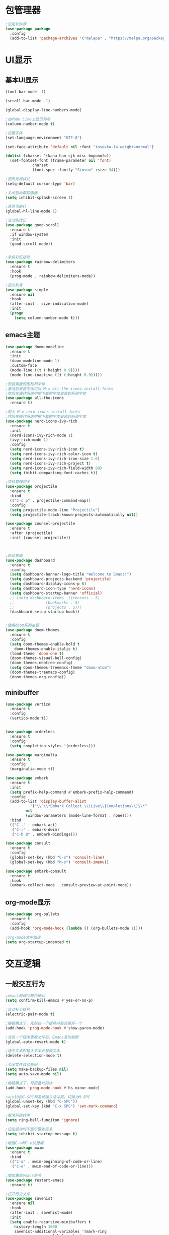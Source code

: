 * 包管理器
#+begin_src emacs-lisp
;设定软件源
(use-package package
  :config
  (add-to-list 'package-archives '("melepa" . "https://melpa.org/packages/")))
#+end_src
* UI显示 
** 基本UI显示
#+begin_src emacs-lisp
(tool-bar-mode -1)

(scroll-bar-mode -1)

(global-display-line-numbers-mode)

;在Mode Line上显示列号
(column-number-mode t)

;设置字体
(set-language-environment "UTF-8")

(set-face-attribute 'default nil :font "iosevka-14:weight=normal")

(dolist (charset '(kana han cjk-misc bopomofo))
  (set-fontset-font (frame-parameter nil 'font)
		    charset
		    (font-spec :family "Simsun" :size 34)))

;更改光标样式
(setq-default cursor-type 'bar)

;关闭启动帮助画面
(setq inhibit-splash-screen 1)

;高亮当前行
(global-hl-line-mode 1)

;滚动条优化
(use-package good-scroll
  :ensure t
  :if window-system
  :init
  (good-scroll-mode))


;多级彩虹括号
(use-package rainbow-delimiters
  :ensure t
  :hook
  (prog-mode . rainbow-delimiters-mode))

;显示列号
(use-package simple
  :ensure nil
  :hook
  (after-init . size-indication-mode)
  :init
  (progn
    (setq column-number-mode t)))

#+end_src

** emacs主题
#+begin_src emacs-lisp
(use-package doom-modeline
  :ensure t
  :init
  (doom-modeline-mode 1)
  :custom-face
  (mode-line ((t (:height 0.9))))
  (mode-line-inactive ((t (:height 0.9)))))

;安装需要的图标和字体
;激活后安装字体可以 M-x all-the-icons-install-fonts
;然后在操作系统中把下载的字体安装到系统字体
(use-package all-the-icons
  :ensure t)

;同上 M-x nerd-icons-install-fonts
;然后在操作系统中把下载的字体安装到系统字体
(use-package nerd-icons-ivy-rich
  :ensure t
  :init
  (nerd-icons-ivy-rich-mode 1)
  (ivy-rich-mode 1)
  :config
  (setq nerd-icons-ivy-rich-icon t)
  (setq nerd-icons-ivy-rich-color-icon t)
  (setq nerd-icons-ivy-rich-icon-size 1.0)
  (setq nerd-icons-ivy-rich-project t)
  (setq nerd-icons-ivy-rich-field-width 80)
  (setq ihibit-compacting-font-caches t))

;项目管理相关
(use-package projectile
  :ensure t
  :bind
  (("C-c p" . projectile-command-map))
  :config
  (setq projectile-mode-line "Projectile")
  (setq projectile-track-known-projects-automatically nil))

(use-package counsel-projectile
  :ensure t
  :after (projectile)
  :init (counsel-projectile))



;启动界面
(use-package dashboard
  :ensure t
  :config
  (setq dashboard-banner-logo-title "Welcome to Emacs!")
  (setq dashboard-projects-backend 'projectile)
  (setq dashboard-display-icons-p t)	
  (setq dashboard-icon-type 'nerd-icons)
  (setq dashboard-startup-banner 'official)
  ;; (setq dashboard-items '((recents . 5)
  ;; 			  (bookmarks . 5)
  ;; 			  (projects . 5))) 
  (dashboard-setup-startup-hook))


;使用doom系列主题					
(use-package doom-themes
  :ensure t
  :config
  (setq doom-themes-enable-bold t
	doom-themes-enable-italic t)
  (load-theme 'doom-one t)
  (doom-themes-visual-bell-config)
  (doom-themes-neotree-config)
  (setq doom-themes-treemacs-theme "doom-atom")
  (doom-themes-treemacs-config)
  (doom-themes-org-config))

#+end_src

** minibuffer 
#+begin_src emacs-lisp
(use-package vertico
  :ensure t
  :config
  (vertico-mode t))


(use-package orderless
  :ensure t
  :config
  (setq completion-styles '(orderless)))

(use-package marginalia
  :ensure t
  :config
  (marginalia-mode t))

(use-package embark
  :ensure t
  :init
  (setq prefix-help-command #'embark-prefix-help-command)
  :config
  (add-to-list 'display-buffer-alist
	       '("\\`\\*Embark Collect \\(Live\\|Completions\\)\\*"
		 nil
		 (window-parameters (mode-line-format . none))))
  :bind
  (("C-." . embark-act)
   ("C-;" . embark-dwim)
   ("C-h B" . embark-bindings)))

(use-package consult
  :ensure t
  :config
  (global-set-key (kbd "C-s") 'consult-line)
  (global-set-key (kbd "M-s") 'consult-imenu))

(use-package embark-consult
  :ensure t
  :hook
  (embark-collect-mode . consult-preview-at-point-mode))
#+end_src

** org-mode显示
#+begin_src emacs-lisp
(use-package org-bullets
  :ensure t
  :config
  (add-hook 'org-mode-hook (lambda () (org-bullets-mode 1))))

;org-mode文字缩进
(setq org-startup-indented t)
#+end_src
* 交互逻辑
** 一般交互行为
#+begin_src emacs-lisp
;emacs前询问是否确认
(setq confirm-kill-emacs #'yes-or-no-p)

;自动补全括号
(electric-pair-mode t)

;编程模式下，光标在一个括号时高亮另外一个
(add-hook 'prog-mode-hook #'show-paren-mode)

;当另一个程序更改文件后，Emacs及时刷新
(global-auto-revert-mode t)

;选中文本时输入文本会替换文本
(delete-selection-mode t)

;关闭文件自动备份
(setq make-backup-files nil)
(setq auto-save-mode nil)

;编程模式下，可折叠代码块
(add-hook 'prog-mode-hook #'hs-minor-mode)

;win10的C-SPC和系统输入法冲突，切换为M-SPC
(global-unset-key (kbd "C-SPC"))
(global-set-key (kbd "C-x SPC") 'set-mark-command)

;取消系统铃声
(setq ring-bell-funciton 'ignore)

;设定启动时不显示警告信息
(setq inhibit-startup-message t)

;增强C-a和C-e快捷键
(use-package mwim
  :ensure t
  :bind
  (("C-a" . mwim-beginning-of-code-or-line)
   ("C-e" . mwim-end-of-code-or-line)))

;增加重启emacs命令
(use-package restart-emacs
  :ensure t)

;打开历史文件
(use-package savehist
  :ensure nil
  :hook
  (after-init . savehist-mode)
  :init
  (setq enable-recursive-minibuffers t
	history-length 1000
	savehist-additional-variables '(mark-ring
					global-mark-ring
					search-ring
					regexp-search-ring
					extended-command-history)
	savehist-autosave-interval 300))

;保存上次光标所在位置
(use-package saveplace
  :ensure nil
  :hook
  (after-init . save-place-mode))

;优化undo操作
(use-package undo-tree
  :ensure t
  :init
  (global-undo-tree-mode 1)
  :config
  (setq undo-tree-auto-save-history nil)
  ;(setq evil-undo-system 'undo-tree)
)

#+end_src

** 自动补全
#+begin_src emacs-lisp 
(use-package company
  :ensure t
  :init
  (global-company-mode)
  :config
  (setq company-minimum-prefix-length 1)
  (setq company-tooltip-align-annotations t)
  (setq company-idle-delay 0.0)
  (setq company-show-numbers t)
  (setq company-selection-warp-around t)
  (setq company-transformers '(company-sort-by-occurrence)))
  

(use-package company-box
  :ensure t
  :if window-system
  :hook
  (company-mode . company-box-mode))

(use-package lsp-mode
  :ensure t
  :hook
  (prog-mode . lsp-deferred)
  :custom
  (lsp-keymap-prefix "C-c l")
  (lsp-prefer-capf t)
  (lsp-auto-guess-root t)
  (lsp-keep-workspace-alive nil)
  :bind
  (:map lsp-mode-map
	("C-c f" . lsp-format-region)
	("C-c d" . lsp-describe-thing-at-point)
	("C-c a" . lsp-execute-code-action)
	("C-c r" . lsp-rename)))
#+end_src

** 搜索功能
** M-x命令增强
#+begin_src emacs-lisp
(use-package counsel
  :ensure t
  :bind
  (("M-x" . counsel-M-x)
   ("C-x C-f" . counsel-find-file)
   ("C-c c t" . counsel-load-theme)
   ("C-c c b" . counsel-bookmark)
   ("C-c c r" . counsel-rg)
   ("C-c c f" . counsel-fzf)
   ("C-c c g" . counsel-git)))
#+end_src

** Evil模式
#+begin_src emacs-lisp
;; (use-package evil
;;   :ensure t
;;   :init
;;   (setq evil-want-keybinding nil)
;;   (setq evil-want-C-u-scroll t)
;;   (evil-mode)
;;   (with-eval-after-load 'evil-maps
;;     (define-key evil-motion-state-map (kbd "RET") nil)))

;; ;evil-mode教程
;; (use-package evil-tutor-sc
;;   :ensure t)

;; ;evil社区定义快捷键
;; (use-package evil-collection
;;   :ensure t
;;   :demand t
;;   :config
;;   (setq evil-collection-mode-list (remove 'lispy evil-collection-mode-list))
;;   (evil-collection-init)
;;   (cl-loop for (mode . state) in
;;            '((org-agenda-mode . normal)
;;              (Custom-mode . emacs)
;;              (makey-key-mode . motion))
;;            do (evil-set-initial-state mode state)))

;; (use-package evil-surround
;;   :ensure t
;;   :init
;;   (global-evil-surround-mode 1))

;; (use-package evil-nerd-commenter
;;   :ensure t
;;   :init
;;   (define-key evil-normal-state-map (kbd ",/") 'evilnc-comment-or-uncomment-lines)
;;   (define-key evil-visual-state-map (kbd ",/") 'evilnc-comment-or-uncomment-lines))

;; (use-package evil-snipe
;;   :ensure t
;;   :diminish
;;   :init
;;   (evil-snipe-mode +1)
;;   (evil-snipe-override-mode +1))

;; (use-package iedit
;;   :ensure t
;;   :init
;;   (setq iedit-toggle-key-default nil)
;;   :bind
;;   (:map iedit-mode-keymap
;;         ("M-h" . iedit-restrict-function)
;;         ("M-i" . iedit-restrict-current-line)))

;; (use-package evil-multiedit
;;   :ensure t
;;   :commands
;;   (evil-multiedit-default-keybinds)
;;   :init
;;   (evil-multiedit-default-keybinds))
#+end_src

** 窗口管理
#+begin_src emacs-lisp
(use-package window-numbering
  :ensure t
  :init
  :hook
  (after-init . window-numbering-mode))
#+end_src

** 日程
#+begin_src emacs-lisp
(setq org-todo-keywords
      (quote ((sequence "TODO(t)" "STARTED(s)" "|" "Done(d!/!)")
              (sequence "WATTING(w@/!)" "SOMEDAY(s)" "|" "CANCELLED(c@/!)" "MEETING(m)" "PHONE(p)"))))

;org-agenda设置
(global-set-key (kbd "C-c a") 'org-agenda)
(setq org-agenda-files '("~/.emacs.d/gtd.org"))
(setq org-agenda-span 'day)

;; (setq org-capture-templates
  ;; '(("t" "Todo" entry (file+headline "~/.emacs.d/gtd.org" "Workspace")
     ;; "* TODO [#B] %?\n %i\n %U"
     ;; :empty-lines 1)))
;; (global-set-key (kbd "C-c r") 'org-capture)

;; (setq org-agenda-custom-commands
  ;; '(("c" "Important and priority things"
    ;; ((tags-todo "+PRIORITY=\"A\"")))))
#+end_src

* 编程环境
** 项目管理
#+begin_src emacs-lisp


(use-package treemacs
  :ensure t
  :defer t
  :config
  (treemacs-tag-follow-mode)
  :bind
  (:map global-map
	("M-0" . treemacs-select-window)
	("C-x t 1" . treemacs-delete-other-windows)
	("C-x t t" . treemacs)
	("C-x t B" . treemacs-bookmark)
	("C-x t M-t" . treemacs-find-tag))
    (:map treemacs-mode-map
	("/" . treemacs-advanced-helpful-hydra)))

(use-package treemacs-projectile
  :ensure t
  :after (treemacs projectile))

(use-package lsp-treemacs
  :ensure t
  :after (treemacs lsp))

;git管理工具; windows 下非常慢
;; (use-package magit
;;   :ensure t)

#+end_src

** python相关
#+begin_src emacs-lisp
(use-package python
  :defer t
  :mode
  ("\\.py\\'" . python-mode)
  :interpreter
  ("python3" . python-mode))
#+end_src




